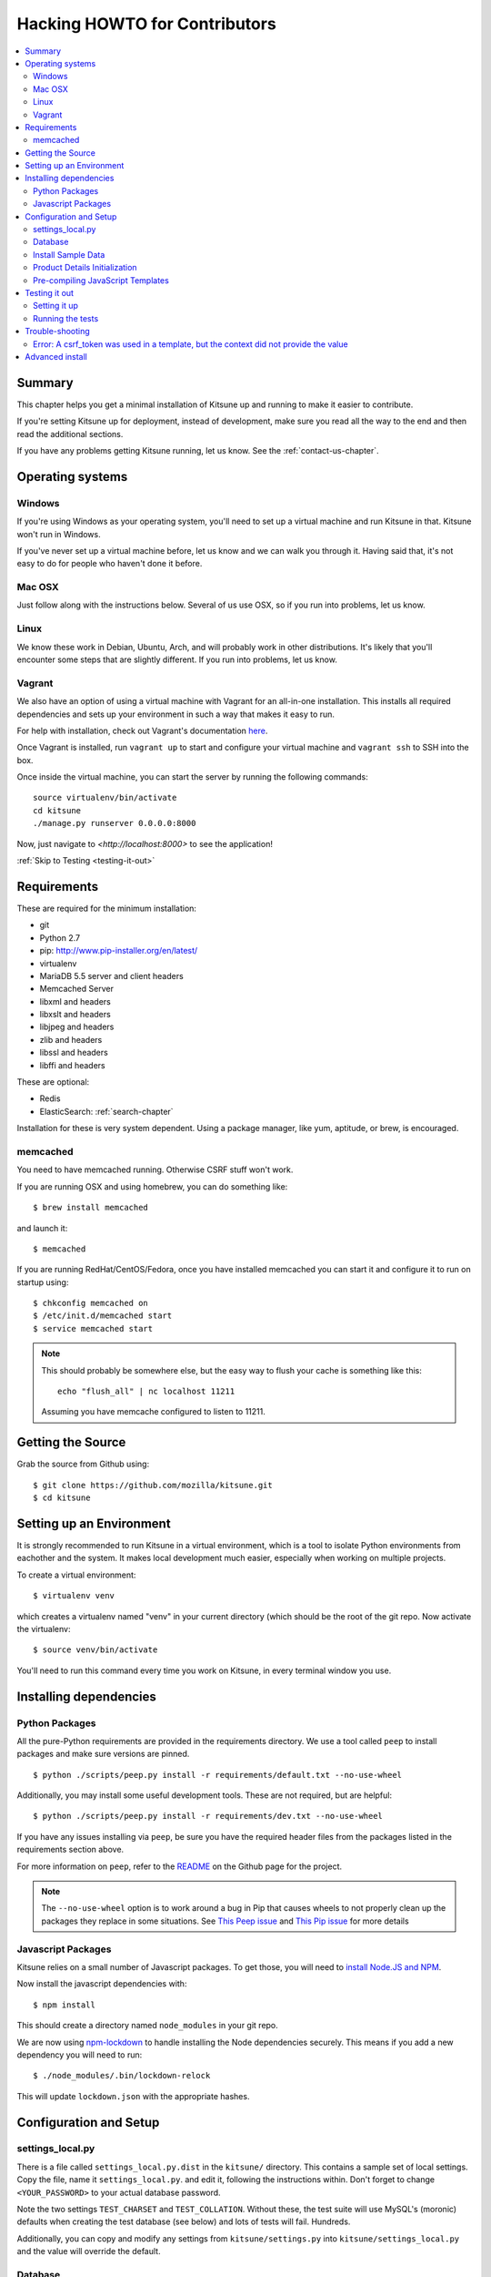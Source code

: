 .. _hacking-howto-chapter:

==============================
Hacking HOWTO for Contributors
==============================

.. contents::
   :local:


Summary
=======

This chapter helps you get a minimal installation of Kitsune up and
running to make it easier to contribute.

If you're setting Kitsune up for deployment, instead of development, make
sure you read all the way to the end and then read the additional sections.

If you have any problems getting Kitsune running, let us know. See the
:ref:`contact-us-chapter`.


Operating systems
=================

Windows
-------

If you're using Windows as your operating system, you'll need to set
up a virtual machine and run Kitsune in that. Kitsune won't run in
Windows.

If you've never set up a virtual machine before, let us know and we
can walk you through it. Having said that, it's not easy to do for
people who haven't done it before.


Mac OSX
-------

Just follow along with the instructions below. Several of us use OSX,
so if you run into problems, let us know.


Linux
-----

We know these work in Debian, Ubuntu, Arch, and will probably work in other
distributions. It's likely that you'll encounter some steps that are
slightly different. If you run into problems, let us know.


Vagrant
-------

We also have an option of using a virtual machine with Vagrant for an
all-in-one installation. This installs all required dependencies and
sets up your environment in such a way that makes it easy to run.

For help with installation, check out Vagrant's documentation
`here <https://docs.vagrantup.com/v2/getting-started/>`_.

Once Vagrant is installed, run ``vagrant up`` to start and configure your
virtual machine and ``vagrant ssh`` to SSH into the box.

Once inside the virtual machine, you can start the server by running the
following commands::

    source virtualenv/bin/activate
    cd kitsune
    ./manage.py runserver 0.0.0.0:8000

Now, just navigate to `<http://localhost:8000>` to see the application!

:ref:`Skip to Testing <testing-it-out>`

Requirements
============

These are required for the minimum installation:

* git
* Python 2.7
* pip: `<http://www.pip-installer.org/en/latest/>`_
* virtualenv
* MariaDB 5.5 server and client headers
* Memcached Server
* libxml and headers
* libxslt and headers
* libjpeg and headers
* zlib and headers
* libssl and headers
* libffi and headers

These are optional:

* Redis
* ElasticSearch: :ref:`search-chapter`

Installation for these is very system dependent. Using a package
manager, like yum, aptitude, or brew, is encouraged.

.. _hacking-howto-memcached:

memcached
---------

You need to have memcached running. Otherwise CSRF stuff won't work.

If you are running OSX and using homebrew, you can do something like::

    $ brew install memcached


and launch it::

    $ memcached


If you are running RedHat/CentOS/Fedora, once you have installed
memcached you can start it and configure it to run on startup using::

    $ chkconfig memcached on
    $ /etc/init.d/memcached start
    $ service memcached start


.. Note::

   This should probably be somewhere else, but the easy way to flush
   your cache is something like this::

       echo "flush_all" | nc localhost 11211


   Assuming you have memcache configured to listen to 11211.


Getting the Source
==================

Grab the source from Github using::

    $ git clone https://github.com/mozilla/kitsune.git
    $ cd kitsune


Setting up an Environment
=========================

It is strongly recommended to run Kitsune in a virtual environment, which is a
tool to isolate Python environments from eachother and the system. It makes
local development much easier, especially when working on multiple projects.

To create a virtual environment::

    $ virtualenv venv

which creates a virtualenv named "venv" in your current directory (which should
be the root of the git repo. Now activate the virtualenv::

    $ source venv/bin/activate

You'll need to run this command every time you work on Kitsune, in every
terminal window you use.


Installing dependencies
=======================

Python Packages
---------------

All the pure-Python requirements are provided in the requirements
directory. We use a tool called ``peep`` to install packages and make sure
versions are pinned. ::

    $ python ./scripts/peep.py install -r requirements/default.txt --no-use-wheel

Additionally, you may install some useful development tools. These are not
required, but are helpful::

    $ python ./scripts/peep.py install -r requirements/dev.txt --no-use-wheel

If you have any issues installing via ``peep``, be sure you have the required
header files from the packages listed in the requirements section above.

For more information on ``peep``, refer to the
`README <https://github.com/erikrose/peep>`_ on the Github page for the project.

.. Note::

   The ``--no-use-wheel`` option is to work around a bug in Pip that causes
   wheels to not properly clean up the packages they replace in some situations.
   See `This Peep issue <https://github.com/erikrose/peep/issues/50>`_ and
   `This Pip issue <https://github.com/pypa/pip/issues/1825>`_ for more details


Javascript Packages
-------------------

Kitsune relies on a small number of Javascript packages. To get those, you will
need to `install Node.JS and NPM
<https://github.com/joyent/node/wiki/Installing-Node.js-via-package-manager>`_.

Now install the javascript dependencies with::

    $ npm install

This should create a directory named ``node_modules`` in your git repo.

We are now using `npm-lockdown <https://github.com/mozilla/npm-lockdown>`_ to handle installing the
Node dependencies securely. This means if you add a new dependency you will need to run::

    $ ./node_modules/.bin/lockdown-relock

This will update ``lockdown.json`` with the appropriate hashes.


Configuration and Setup
=======================

settings_local.py
-----------------

There is a file called ``settings_local.py.dist`` in the ``kitsune/`` directory.
This contains a sample set of local settings. Copy the file, name it
``settings_local.py``. and edit it, following the instructions within. Don't
forget to change ``<YOUR_PASSWORD>`` to your actual database password.

Note the two settings ``TEST_CHARSET`` and ``TEST_COLLATION``. Without
these, the test suite will use MySQL's (moronic) defaults when
creating the test database (see below) and lots of tests will
fail. Hundreds.

Additionally, you can copy and modify any settings from ``kitsune/settings.py``
into ``kitsune/settings_local.py`` and the value will override the default.


Database
--------

You defined a database connection in ``kitsune/settings_local.py``.

Now create the database and grant permissions to the user, based on your
database settings. For example, using the settings above::

    $ mysql -u root -p
    mysql> CREATE DATABASE kitsune CHARACTER SET utf8 COLLATE utf8_unicode_ci;
    mysql> GRANT ALL ON kitsune.* TO kitsune@localhost IDENTIFIED BY '<YOUR_PASSWORD>';


To initialize the database, do::

    $ ./manage.py syncdb --migrate


This will ask you to create a superuser account. Just follow the prompts.

You'll now have an empty but up-to-date database!

After logging in, you can create a profile for the user by going to
``/users/edit`` in your browser.

See also the :ref:`important wiki documents <wiki-chapter>`
documentation.


Install Sample Data
-------------------

We include some sample data to get you started. You can install it by
running this command::

    $ ./manage.py generatedata


Product Details Initialization
------------------------------

One of the packages Kitsune uses, ``product_details``, needs to fetch
JSON files containing historical Firefox version data and write them
within its package directory. To set this up, run this command to do
the initial fetch::

    $ ./manage.py update_product_details


Pre-compiling JavaScript Templates
----------------------------------

We use nunjucks to render Jinja-style templates for front-end use. These
templates get updated from time to time and you will need to pre-compile them
to ensure that they render correctly. You have two options here:

- One time pre-compile (use this if you are not modifying the templates)::

      $ ./manage.py nunjucks_precompile

- Use gulp to watch for changes and pre-compile (use this if you are making changes to the templates)::

      $ /path/to/gulp watch


.. _testing-it-out:

Testing it out
==============

To start the dev server, run ``./manage.py runserver``, then open up
``http://localhost:8000``.

If everything's working, you should see a somewhat empty version of
the SUMO home page!

.. Note::

   If you see an unstyled site and empty CSS files, you have to remove
   all empty files having a ``.less.css`` since they are empty and
   should be regenerated.

   To do this, run the following command on the top directory
   of your Kitsune clone::

       $ find . -name "*.less.css" -delete


  Verify the ``LESS_BIN`` setting in settings_local.py.
  Then *hard-refresh* your pages on the browser via *Ctrl + Shift + R*.


Setting it up
-------------

A great way to check that everything really is working is to run the
test suite. You'll need to add an extra grant in MySQL for your
database user::

    $ mysql -u root -p
    mysql> GRANT ALL ON test_kitsune.* TO kitsune@localhost IDENTIFIED BY '<YOUR_PASSWORD>';


The test suite will create and use this database, to keep any data in
your development database safe from tests.


Running the tests
-----------------

Running the test suite is easy::

    $ ./manage.py test -s --noinput --logging-clear-handlers

This may open a Firefox window, which will close automatically.

For more information, see the :ref:`test documentation
<tests-chapter>`.


Trouble-shooting
================

Error: A csrf_token was used in a template, but the context did not provide the value
-------------------------------------------------------------------------------------

If you see this, you likely have CACHES specifying to use memcached in your
``kitsune/settings_local.py`` file, but you don't have memcached running.

See :ref:`hacking-howto-memcached`.


Advanced install
================

The above covers a minimal install which will let you run most of
Kitsune. In order to get everything working, you'll need to install
some additional bits.

See the following chapters for installing those additional bits:

* Redis: :ref:`redis-chapter`
* RabbitMQ: :ref:`celery-chapter`
* Elastic Search: :ref:`search-chapter`
* Email: :ref:`email-chapter`

If you want to install Kitsune on an Apache server in a mod_wsgi
environment, see :ref:`wsgi-chapter`.
